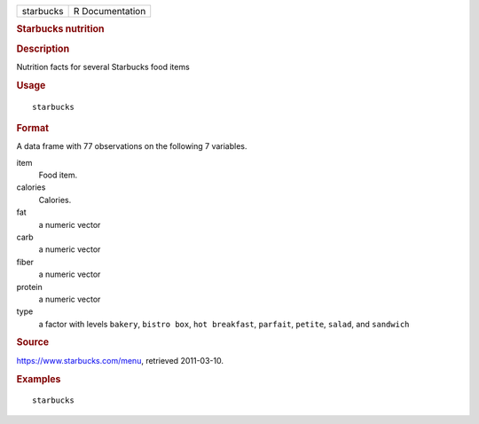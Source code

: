 .. container::

   .. container::

      ========= ===============
      starbucks R Documentation
      ========= ===============

      .. rubric:: Starbucks nutrition
         :name: starbucks-nutrition

      .. rubric:: Description
         :name: description

      Nutrition facts for several Starbucks food items

      .. rubric:: Usage
         :name: usage

      ::

         starbucks

      .. rubric:: Format
         :name: format

      A data frame with 77 observations on the following 7 variables.

      item
         Food item.

      calories
         Calories.

      fat
         a numeric vector

      carb
         a numeric vector

      fiber
         a numeric vector

      protein
         a numeric vector

      type
         a factor with levels ``bakery``, ``bistro box``,
         ``hot breakfast``, ``parfait``, ``petite``, ``salad``, and
         ``sandwich``

      .. rubric:: Source
         :name: source

      https://www.starbucks.com/menu, retrieved 2011-03-10.

      .. rubric:: Examples
         :name: examples

      ::

         starbucks
